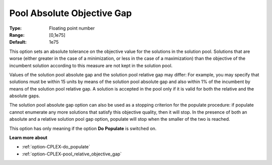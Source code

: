 .. _option-CPLEX-pool_absolute_objective_gap:


Pool Absolute Objective Gap
===========================



:Type:	Floating point number	
:Range:	[0,1e75]	
:Default:	1e75	



This option sets an absolute tolerance on the objective value for the solutions in the solution pool. Solutions that are worse (either greater in the case of a minimization, or less in the case of a maximization) than the objective of the incumbent solution according to this measure are not kept in the solution pool.



Values of the solution pool absolute gap and the solution pool relative gap may differ: For example, you may specify that solutions must be within 15 units by means of the solution pool absolute gap and also within 1% of the incumbent by means of the solution pool relative gap. A solution is accepted in the pool only if it is valid for both the relative and the absolute gaps.



The solution pool absolute gap option can also be used as a stopping criterion for the populate procedure: if populate cannot enumerate any more solutions that satisfy this objective quality, then it will stop. In the presence of both an absolute and a relative solution pool gap option, populate will stop when the smaller of the two is reached.



This option has only meaning if the option **Do** **Populate**  is switched on.



**Learn more about** 

*	:ref:`option-CPLEX-do_populate`  
*	:ref:`option-CPLEX-pool_relative_objective_gap`  
